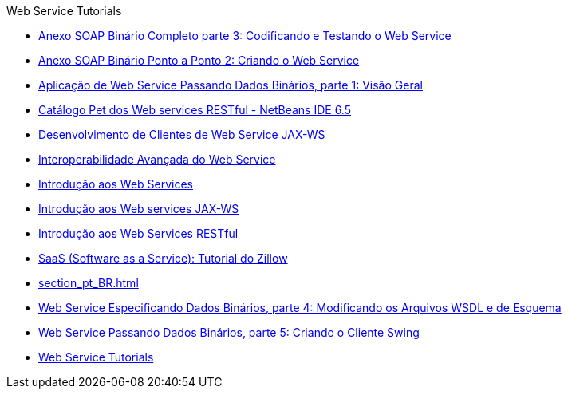// 
//     Licensed to the Apache Software Foundation (ASF) under one
//     or more contributor license agreements.  See the NOTICE file
//     distributed with this work for additional information
//     regarding copyright ownership.  The ASF licenses this file
//     to you under the Apache License, Version 2.0 (the
//     "License"); you may not use this file except in compliance
//     with the License.  You may obtain a copy of the License at
// 
//       http://www.apache.org/licenses/LICENSE-2.0
// 
//     Unless required by applicable law or agreed to in writing,
//     software distributed under the License is distributed on an
//     "AS IS" BASIS, WITHOUT WARRANTIES OR CONDITIONS OF ANY
//     KIND, either express or implied.  See the License for the
//     specific language governing permissions and limitations
//     under the License.
//

.Web Service Tutorials
************************************************
- link:flower-code-ws_pt_BR.html[Anexo SOAP Binário Completo parte 3: Codificando e Testando o Web Service]
- link:flower_ws_pt_BR.html[Anexo SOAP Binário Ponto a Ponto 2: Criando o Web Service]
- link:flower_overview_pt_BR.html[Aplicação de Web Service Passando Dados Binários, parte 1: Visão Geral]
- link:pet-catalog-screencast_pt_BR.html[Catálogo Pet dos Web services RESTful - NetBeans IDE 6.5]
- link:client_pt_BR.html[Desenvolvimento de Clientes de Web Service JAX-WS]
- link:wsit_pt_BR.html[Interoperabilidade Avançada do Web Service]
- link:intro-ws_pt_BR.html[Introdução aos Web Services]
- link:jax-ws_pt_BR.html[Introdução aos Web services JAX-WS]
- link:rest_pt_BR.html[Introdução aos Web Services RESTful]
- link:zillow_pt_BR.html[SaaS (Software as a Service): Tutorial do Zillow]
- link:section_pt_BR.html[]
- link:flower_wsdl_schema_pt_BR.html[Web Service Especificando Dados Binários, parte 4: Modificando os Arquivos WSDL e de Esquema]
- link:flower_swing_pt_BR.html[Web Service Passando Dados Binários, parte 5: Criando o Cliente Swing]
- link:index_pt_BR.html[Web Service Tutorials]
************************************************


